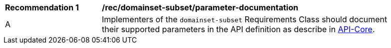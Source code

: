 [[rec-domainset-subset-parameter-documentation]]
[width="90%",cols="2,6a"]
|===
^|*Recommendation {counter:Rec-id}* |*/rec/domainset-subset/parameter-documentation*
^|A |Implementers of the `domainset-subset` Requirements Class should document their supported parameters in the API definition as describe in file:///C:/Workspace/GitHub/oapi_common/collections/20-024.html#apicore[API-Core].
|===
